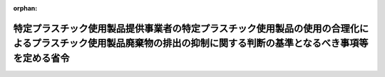 .. _504M60000F00001_20220401_000000000000000:

:orphan:

====================================================================================================================================================================
特定プラスチック使用製品提供事業者の特定プラスチック使用製品の使用の合理化によるプラスチック使用製品廃棄物の排出の抑制に関する判断の基準となるべき事項等を定める省令
====================================================================================================================================================================

.. raw:: html
    
    
    <main id="contentsLaw" class="active">
    <div id="innerDocument" class="active">
    
    
    
    
    <div style="margin-bottom: 12px;">
    <div id="lawTitleNo" style="font-size: 1.067rem; font-weight: bold;" class="_shokanBoxParent">令和四年厚生労働省・農林水産省・経済産業省・国土交通省令第一号<div class="_shokanBox"></div>
    <div class="_inyoBox" id="_inyo_"></div>
    </div>
    <div id="lawTitle" style="margin-left: 3rem; font-size: 1.5rem; font-weight: bold; line-height: 1.25em;" class="_shokanBoxParent">
    <span data-xpath="">特定プラスチック使用製品提供事業者の特定プラスチック使用製品の使用の合理化によるプラスチック使用製品廃棄物の排出の抑制に関する判断の基準となるべき事項等を定める省令</span><div class="_shokanBox" id="_shokan_"><div class="_shokanBtnIcons"></div></div>
    <div class="_inyoBox" id="_inyo_"></div>
    </div>
    </div><section id="EnactStatement" class="active EnactStatement"><div class="_div_EnactStatement _shokanBoxParent" style="text-indent: 1em;">
    <span data-xpath="">プラスチックに係る資源循環の促進等に関する法律（令和三年法律第六十号）第二十八条第一項及び第三十条第二項の規定に基づき、特定プラスチック使用製品提供事業者の特定プラスチック使用製品の使用の合理化によるプラスチック使用製品廃棄物の排出の抑制に関する判断の基準となるべき事項等を定める省令を次のように定める。</span><div class="_shokanBox" id="_shokan_"><div class="_shokanBtnIcons"></div></div>
    <div class="_inyoBox" id="_inyo_"></div>
    </div></section><section id="MainProvision" class="active MainProvision"><section id="" class="active Article"><div style="margin-left: 1em; font-weight: bold;" class="_div_ArticleCaption _shokanBoxParent">
    <span data-xpath="">（目標の設定）</span><div class="_shokanBox" id="_shokan_"><div class="_shokanBtnIcons"></div></div>
    <div class="_inyoBox" id="_inyo_"></div>
    </div>
    <div style="margin-left: 1em; text-indent: -1em;" id="" class="_div_ArticleTitle _shokanBoxParent">
    <span style="font-weight: bold;">第一条</span>　<span data-xpath="">特定プラスチック使用製品提供事業者は、特定プラスチック使用製品の使用の合理化を図るため、別表に定めるところにより、その事業において提供する特定プラスチック使用製品の使用の合理化に関する目標を定め、これを達成するための取組を計画的に行うものとする。</span><div class="_shokanBox" id="_shokan_"><div class="_shokanBtnIcons"></div></div>
    <div class="_inyoBox" id="_inyo_"></div>
    </div></section><section id="" class="active Article"><div style="margin-left: 1em; font-weight: bold;" class="_div_ArticleCaption _shokanBoxParent">
    <span data-xpath="">（特定プラスチック使用製品の使用の合理化）</span><div class="_shokanBox" id="_shokan_"><div class="_shokanBtnIcons"></div></div>
    <div class="_inyoBox" id="_inyo_"></div>
    </div>
    <div style="margin-left: 1em; text-indent: -1em;" id="" class="_div_ArticleTitle _shokanBoxParent">
    <span style="font-weight: bold;">第二条</span>　<span data-xpath="">特定プラスチック使用製品提供事業者は、次に掲げる取組その他の特定プラスチック使用製品の使用の合理化のための取組を行うことにより、プラスチック使用製品廃棄物の排出を抑制するものとする。</span><div class="_shokanBox" id="_shokan_"><div class="_shokanBtnIcons"></div></div>
    <div class="_inyoBox" id="_inyo_"></div>
    </div>
    <div id="" style="margin-left: 2em; text-indent: -1em;" class="_div_ItemSentence _shokanBoxParent">
    <span style="font-weight: bold;">一</span>　<span data-xpath="">商品の販売又は役務の提供に際しては、消費者にその提供する特定プラスチック使用製品を有償で提供すること、消費者が商品を購入し又は役務の提供を受ける際にその提供する特定プラスチック使用製品を使用しないように誘引するための手段として景品等を提供すること、その提供する特定プラスチック使用製品の使用について消費者の意思を確認すること、その提供する特定プラスチック使用製品について繰返し使用を促すことその他の措置を講ずることにより、消費者によるプラスチック使用製品廃棄物の排出の抑制を促進すること。</span><div class="_shokanBox" id="_shokan_"><div class="_shokanBtnIcons"></div></div>
    <div class="_inyoBox" id="_inyo_"></div>
    </div>
    <div id="" style="margin-left: 2em; text-indent: -1em;" class="_div_ItemSentence _shokanBoxParent">
    <span style="font-weight: bold;">二</span>　<span data-xpath="">薄肉化、軽量化その他の特定プラスチック使用製品の設計又はその部品若しくは原材料の種類について工夫された特定プラスチック使用製品を提供すること、適切な寸法の特定プラスチック使用製品を提供すること、繰返し使用が可能な製品を提供することその他の措置を講ずることにより、自らの特定プラスチック使用製品の過剰な使用を抑制すること。</span><div class="_shokanBox" id="_shokan_"><div class="_shokanBtnIcons"></div></div>
    <div class="_inyoBox" id="_inyo_"></div>
    </div></section><section id="" class="active Article"><div style="margin-left: 1em; font-weight: bold;" class="_div_ArticleCaption _shokanBoxParent">
    <span data-xpath="">（情報の提供）</span><div class="_shokanBox" id="_shokan_"><div class="_shokanBtnIcons"></div></div>
    <div class="_inyoBox" id="_inyo_"></div>
    </div>
    <div style="margin-left: 1em; text-indent: -1em;" id="" class="_div_ArticleTitle _shokanBoxParent">
    <span style="font-weight: bold;">第三条</span>　<span data-xpath="">特定プラスチック使用製品提供事業者は、店頭においてプラスチック使用製品廃棄物の排出の抑制に資する事項を掲示すること、特定プラスチック使用製品提供事業者自らが特定プラスチック使用製品の使用の合理化のために実施する取組の内容をインターネットの利用その他の方法により公表すること、その提供する特定プラスチック使用製品にプラスチック使用製品廃棄物の排出の抑制の重要性に関する表示を付すことその他の措置を講ずることにより、消費者によるプラスチック使用製品廃棄物の排出の抑制を促進するための情報を提供するものとする。</span><div class="_shokanBox" id="_shokan_"><div class="_shokanBtnIcons"></div></div>
    <div class="_inyoBox" id="_inyo_"></div>
    </div></section><section id="" class="active Article"><div style="margin-left: 1em; font-weight: bold;" class="_div_ArticleCaption _shokanBoxParent">
    <span data-xpath="">（体制の整備等）</span><div class="_shokanBox" id="_shokan_"><div class="_shokanBtnIcons"></div></div>
    <div class="_inyoBox" id="_inyo_"></div>
    </div>
    <div style="margin-left: 1em; text-indent: -1em;" id="" class="_div_ArticleTitle _shokanBoxParent">
    <span style="font-weight: bold;">第四条</span>　<span data-xpath="">特定プラスチック使用製品提供事業者は、特定プラスチック使用製品の使用の合理化を図るため、特定プラスチック使用製品の使用の合理化のための取組に関する責任者の設置その他の必要な体制の整備を行うとともに、その従業者に対し、特定プラスチック使用製品の使用の合理化のための取組に関する研修の実施その他の措置を講ずるものとする。</span><div class="_shokanBox" id="_shokan_"><div class="_shokanBtnIcons"></div></div>
    <div class="_inyoBox" id="_inyo_"></div>
    </div></section><section id="" class="active Article"><div style="margin-left: 1em; font-weight: bold;" class="_div_ArticleCaption _shokanBoxParent">
    <span data-xpath="">（安全性等の配慮）</span><div class="_shokanBox" id="_shokan_"><div class="_shokanBtnIcons"></div></div>
    <div class="_inyoBox" id="_inyo_"></div>
    </div>
    <div style="margin-left: 1em; text-indent: -1em;" id="" class="_div_ArticleTitle _shokanBoxParent">
    <span style="font-weight: bold;">第五条</span>　<span data-xpath="">特定プラスチック使用製品提供事業者は、第二条に規定する取組を実施することにより特定プラスチック使用製品の使用の合理化を図る際には、その提供する特定プラスチック使用製品に関し、その安全性、機能性その他の必要な事情に配慮するものとする。</span><div class="_shokanBox" id="_shokan_"><div class="_shokanBtnIcons"></div></div>
    <div class="_inyoBox" id="_inyo_"></div>
    </div></section><section id="" class="active Article"><div style="margin-left: 1em; font-weight: bold;" class="_div_ArticleCaption _shokanBoxParent">
    <span data-xpath="">（特定プラスチック使用製品の使用の合理化の実施状況等の把握等）</span><div class="_shokanBox" id="_shokan_"><div class="_shokanBtnIcons"></div></div>
    <div class="_inyoBox" id="_inyo_"></div>
    </div>
    <div style="margin-left: 1em; text-indent: -1em;" id="" class="_div_ArticleTitle _shokanBoxParent">
    <span style="font-weight: bold;">第六条</span>　<span data-xpath="">特定プラスチック使用製品提供事業者は、その事業において特定プラスチック使用製品を提供した量並びに特定プラスチック使用製品の使用の合理化のために実施した取組及びその効果を適切に把握し、当該把握した情報をインターネットの利用その他の方法により公表するよう努めるものとする。</span><div class="_shokanBox" id="_shokan_"><div class="_shokanBtnIcons"></div></div>
    <div class="_inyoBox" id="_inyo_"></div>
    </div></section><section id="" class="active Article"><div style="margin-left: 1em; font-weight: bold;" class="_div_ArticleCaption _shokanBoxParent">
    <span data-xpath="">（関係者との連携）</span><div class="_shokanBox" id="_shokan_"><div class="_shokanBtnIcons"></div></div>
    <div class="_inyoBox" id="_inyo_"></div>
    </div>
    <div style="margin-left: 1em; text-indent: -1em;" id="" class="_div_ArticleTitle _shokanBoxParent">
    <span style="font-weight: bold;">第七条</span>　<span data-xpath="">特定プラスチック使用製品提供事業者は、特定プラスチック使用製品の使用の合理化のための取組を効果的に行うため、国、関係地方公共団体、消費者、関係団体及び関係事業者との連携を図るよう配慮するものとする。</span><span data-xpath="">その際、特定プラスチック使用製品提供事業者は、必要に応じて取引先に対し協力を求めるものとする。</span><div class="_shokanBox" id="_shokan_"><div class="_shokanBtnIcons"></div></div>
    <div class="_inyoBox" id="_inyo_"></div>
    </div></section><section id="" class="active Article"><div style="margin-left: 1em; font-weight: bold;" class="_div_ArticleCaption _shokanBoxParent">
    <span data-xpath="">（加盟者における特定プラスチック使用製品の使用の合理化）</span><div class="_shokanBox" id="_shokan_"><div class="_shokanBtnIcons"></div></div>
    <div class="_inyoBox" id="_inyo_"></div>
    </div>
    <div style="margin-left: 1em; text-indent: -1em;" id="" class="_div_ArticleTitle _shokanBoxParent">
    <span style="font-weight: bold;">第八条</span>　<span data-xpath="">定型的な約款による契約に基づき、特定の商標、商号その他の表示を使用させ、商品の販売又は役務の提供に関する方法を指定し、かつ、継続的に経営に関する指導を行う事業を行う者（次項及び次条において「本部事業者」という。）は、当該事業に加盟する者（以下この条及び次条において「加盟者」という。）の事業において提供する特定プラスチック使用製品について、当該加盟者に対し、特定プラスチック使用製品の使用の合理化に関し必要な指導を行い、プラスチック使用製品廃棄物の排出を抑制するよう努めるものとする。</span><div class="_shokanBox" id="_shokan_"><div class="_shokanBtnIcons"></div></div>
    <div class="_inyoBox" id="_inyo_"></div>
    </div>
    <div style="margin-left: 1em; text-indent: -1em;" class="_div_ParagraphSentence _shokanBoxParent">
    <span style="font-weight: bold;">２</span>　<span data-xpath="">加盟者は、前項の規定により本部事業者が実施する特定プラスチック使用製品の使用の合理化のための措置に協力するよう努めるものとする。</span><div class="_shokanBox" id="_shokan_"><div class="_shokanBtnIcons"></div></div>
    <div class="_inyoBox" id="_inyo_"></div>
    </div></section><section id="" class="active Article"><div style="margin-left: 1em; font-weight: bold;" class="_div_ArticleCaption _shokanBoxParent">
    <span data-xpath="">（約款の定め）</span><div class="_shokanBox" id="_shokan_"><div class="_shokanBtnIcons"></div></div>
    <div class="_inyoBox" id="_inyo_"></div>
    </div>
    <div style="margin-left: 1em; text-indent: -1em;" id="" class="_div_ArticleTitle _shokanBoxParent">
    <span style="font-weight: bold;">第九条</span>　<span data-xpath="">プラスチックに係る資源循環の促進等に関する法律（第五号及び附則において「法」という。）第三十条第二項の主務省令で定めるものは、次の各号のいずれかに掲げるものとする。</span><div class="_shokanBox" id="_shokan_"><div class="_shokanBtnIcons"></div></div>
    <div class="_inyoBox" id="_inyo_"></div>
    </div>
    <div id="" style="margin-left: 2em; text-indent: -1em;" class="_div_ItemSentence _shokanBoxParent">
    <span style="font-weight: bold;">一</span>　<span data-xpath="">特定プラスチック使用製品に関し、本部事業者が加盟者に対し、指導又は助言をする旨の定め</span><div class="_shokanBox" id="_shokan_"><div class="_shokanBtnIcons"></div></div>
    <div class="_inyoBox" id="_inyo_"></div>
    </div>
    <div id="" style="margin-left: 2em; text-indent: -1em;" class="_div_ItemSentence _shokanBoxParent">
    <span style="font-weight: bold;">二</span>　<span data-xpath="">特定プラスチック使用製品に関し、本部事業者及び加盟者が連携して取り組む旨の定め</span><div class="_shokanBox" id="_shokan_"><div class="_shokanBtnIcons"></div></div>
    <div class="_inyoBox" id="_inyo_"></div>
    </div>
    <div id="" style="margin-left: 2em; text-indent: -1em;" class="_div_ItemSentence _shokanBoxParent">
    <span style="font-weight: bold;">三</span>　<span data-xpath="">本部事業者と加盟者との間で締結した約款以外の契約書に第一号又は前号の定めが記載され、当該契約書を加盟者が遵守するものとする定め</span><div class="_shokanBox" id="_shokan_"><div class="_shokanBtnIcons"></div></div>
    <div class="_inyoBox" id="_inyo_"></div>
    </div>
    <div id="" style="margin-left: 2em; text-indent: -1em;" class="_div_ItemSentence _shokanBoxParent">
    <span style="font-weight: bold;">四</span>　<span data-xpath="">本部事業者が定めた環境方針又は行動規範に第一号又は第二号の定めが記載され、当該環境方針又は行動規範を加盟者が遵守するものとする定め</span><div class="_shokanBox" id="_shokan_"><div class="_shokanBtnIcons"></div></div>
    <div class="_inyoBox" id="_inyo_"></div>
    </div>
    <div id="" style="margin-left: 2em; text-indent: -1em;" class="_div_ItemSentence _shokanBoxParent">
    <span style="font-weight: bold;">五</span>　<span data-xpath="">特定プラスチック使用製品に関し、法に基づきプラスチックに係る資源循環の促進等のための措置を講ずる旨が記載された、本部事業者が定めたマニュアルを加盟者が遵守するものとする定め</span><div class="_shokanBox" id="_shokan_"><div class="_shokanBtnIcons"></div></div>
    <div class="_inyoBox" id="_inyo_"></div>
    </div></section></section><section id="" class="active SupplProvision"><div class="_div_SupplProvisionLabel SupplProvisionLabel _shokanBoxParent" style="margin-bottom: 10px; margin-left: 3em; font-weight: bold;">
    <span data-xpath="">附　則</span><div class="_shokanBox" id="_shokan_"><div class="_shokanBtnIcons"></div></div>
    <div class="_inyoBox" id="_inyo_"></div>
    </div>
    <section class="active Paragraph"><div style="text-indent: 1em;" class="_div_ParagraphSentence _shokanBoxParent">
    <span data-xpath="">この省令は、法の施行の日（令和四年四月一日）から施行する。</span><div class="_shokanBox" id="_shokan_"><div class="_shokanBtnIcons"></div></div>
    <div class="_inyoBox" id="_inyo_"></div>
    </div></section></section><section id="" class="active AppdxTable"><div style="font-weight:600;" class="_div_AppdxTableTitle _shokanBoxParent">別表（第一条関係）<div class="_shokanBox" id="_shokan_"><div class="_shokanBtnIcons"></div></div>
    <div class="_inyoBox" id="_inyo_"></div>
    </div>
    <div class="_shokanBoxParent">
    <table class="Table" style="margin-left: 1em;">
    <tr class="TableRow">
    <td style="border-top: black solid 1px; border-bottom: black solid 1px; border-left: black solid 1px; border-right: black solid 1px;" class="col-pad" valign="middle"> </td>
    <td style="border-top: black solid 1px; border-bottom: black solid 1px; border-left: black solid 1px; border-right: black solid 1px;" class="col-pad" valign="middle"><div><span data-xpath="">特定プラスチック使用製品の提供量（ｔ）（〇１）</span></div></td>
    <td style="border-top: black solid 1px; border-bottom: black solid 1px; border-left: black solid 1px; border-right: black solid 1px;" class="col-pad" valign="middle"><div><span data-xpath="">売上高、店舗面積その他の特定プラスチック使用製品の提供量と密接な関係をもつ値（〇２）</span></div></td>
    <td style="border-top: black solid 1px; border-bottom: black solid 1px; border-left: black solid 1px; border-right: black solid 1px;" class="col-pad" valign="middle"><div><span data-xpath="">特定プラスチック使用製品の提供に係る原単位（〇３＝〇１÷〇２）</span></div></td>
    </tr>
    <tr class="TableRow">
    <td style="border-top: black solid 1px; border-bottom: black none 1px; border-left: black solid 1px; border-right: black solid 1px;" class="col-pad" valign="middle"><div><span data-xpath="">基準年度</span></div></td>
    <td style="border-top: black solid 1px; border-bottom: black solid 1px; border-left: black solid 1px; border-right: black solid 1px;" class="col-pad" rowspan="2" valign="middle"> </td>
    <td style="border-top: black solid 1px; border-bottom: black solid 1px; border-left: black solid 1px; border-right: black solid 1px;" class="col-pad" rowspan="2" valign="middle"> </td>
    <td style="border-top: black solid 1px; border-bottom: black solid 1px; border-left: black solid 1px; border-right: black solid 1px;" class="col-pad" rowspan="2" valign="middle"> </td>
    </tr>
    <tr class="TableRow"><td style="border-top: black none 1px; border-bottom: black solid 1px; border-left: black solid 1px; border-right: black solid 1px;" class="col-pad" align="right" valign="middle"><div><span data-xpath="">年度</span></div></td></tr>
    <tr class="TableRow">
    <td style="border-top: black solid 1px; border-bottom: black none 1px; border-left: black solid 1px; border-right: black solid 1px;" class="col-pad" valign="middle"><div><span data-xpath="">目標年度</span></div></td>
    <td style="border-top: black solid 1px; border-bottom: black solid 1px; border-left: black solid 1px; border-right: black solid 1px;" class="col-pad" rowspan="2" valign="middle"> </td>
    <td style="border-top: black solid 1px; border-bottom: black solid 1px; border-left: black solid 1px; border-right: black solid 1px;" class="col-pad" rowspan="2" valign="middle"> </td>
    <td style="border-top: black solid 1px; border-bottom: black solid 1px; border-left: black solid 1px; border-right: black solid 1px;" class="col-pad" rowspan="2" valign="middle"> </td>
    </tr>
    <tr class="TableRow"><td style="border-top: black none 1px; border-bottom: black solid 1px; border-left: black solid 1px; border-right: black solid 1px;" class="col-pad" align="right" valign="middle"><div><span data-xpath="">年度</span></div></td></tr>
    <tr class="TableRow">
    <td style="border-top: black solid 1px; border-bottom: black none 1px; border-left: black solid 1px; border-right: black solid 1px;" class="col-pad" valign="middle"><div><span data-xpath="">変化率</span></div></td>
    <td style="border-top: black solid 1px; border-bottom: black solid 1px; border-left: black solid 1px; border-right: black solid 1px;" class="col-pad" rowspan="2" valign="middle"> </td>
    <td style="border-top: black solid 1px; border-bottom: black solid 1px; border-left: black solid 1px; border-right: black solid 1px;" class="col-pad" rowspan="2" valign="middle"> </td>
    <td style="border-top: black solid 1px; border-bottom: black solid 1px; border-left: black solid 1px; border-right: black solid 1px;" class="col-pad" rowspan="2" valign="middle"> </td>
    </tr>
    <tr class="TableRow"><td style="border-top: black none 1px; border-bottom: black solid 1px; border-left: black solid 1px; border-right: black solid 1px;" class="col-pad" valign="middle"><div><span data-xpath="">（％）</span></div></td></tr>
    </table>
    <div class="_shokanBox"></div>
    <div class="_inyoBox"></div>
    </div></section>
    
    
    
    
    
    </div>
    </main>
    
    
